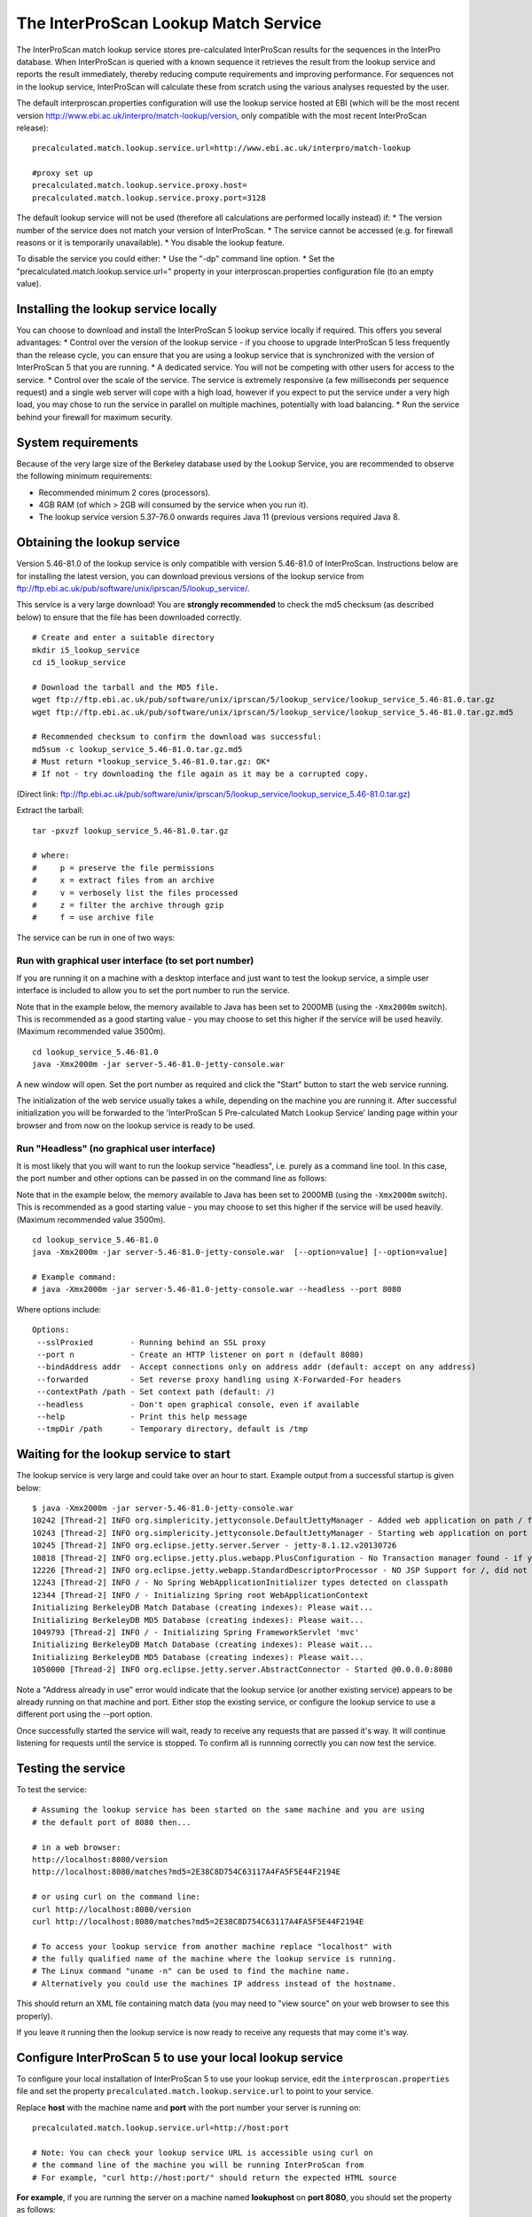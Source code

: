 The InterProScan Lookup Match Service
==========================================

The InterProScan match lookup service stores pre-calculated InterProScan
results for the sequences in the InterPro database. When InterProScan is
queried with a known sequence it retrieves the result from the lookup
service and reports the result immediately, thereby reducing compute
requirements and improving performance. For sequences not in the lookup
service, InterProScan will calculate these from scratch using the
various analyses requested by the user.

The default interproscan.properties configuration will use the lookup
service hosted at EBI (which will be the most recent version
http://www.ebi.ac.uk/interpro/match-lookup/version, only compatible with
the most recent InterProScan release):

::

    precalculated.match.lookup.service.url=http://www.ebi.ac.uk/interpro/match-lookup

    #proxy set up
    precalculated.match.lookup.service.proxy.host=
    precalculated.match.lookup.service.proxy.port=3128

The default lookup service will not be used (therefore all calculations
are performed locally instead) if: \* The version number of the service
does not match your version of InterProScan. \* The service cannot be
accessed (e.g. for firewall reasons or it is temporarily unavailable).
\* You disable the lookup feature.

To disable the service you could either: \* Use the "-dp" command line
option. \* Set the "precalculated.match.lookup.service.url=" property in
your interproscan.properties configuration file (to an empty value).

Installing the lookup service locally
-------------------------------------

You can choose to download and install the InterProScan 5 lookup service
locally if required. This offers you several advantages: \* Control over
the version of the lookup service - if you choose to upgrade
InterProScan 5 less frequently than the release cycle, you can ensure
that you are using a lookup service that is synchronized with the
version of InterProScan 5 that you are running. \* A dedicated service.
You will not be competing with other users for access to the service. \*
Control over the scale of the service. The service is extremely
responsive (a few milliseconds per sequence request) and a single web
server will cope with a high load, however if you expect to put the
service under a very high load, you may chose to run the service in
parallel on multiple machines, potentially with load balancing. \* Run
the service behind your firewall for maximum security.

System requirements
-------------------

Because of the very large size of the Berkeley database used by the
Lookup Service, you are recommended to observe the following minimum
requirements:

-  Recommended minimum 2 cores (processors).
-  4GB RAM (of which > 2GB will consumed by the service when you run
   it).
-  The lookup service version 5.37-76.0 onwards requires Java 11 (previous versions required Java 8.

Obtaining the lookup service
----------------------------

Version 5.46-81.0 of the lookup service is only compatible with version
5.46-81.0 of InterProScan. Instructions below are for installing the
latest version, you can download previous versions of the lookup service
from ftp://ftp.ebi.ac.uk/pub/software/unix/iprscan/5/lookup_service/.

This service is a very large download! You are **strongly recommended**
to check the md5 checksum (as described below) to ensure that the file
has been downloaded correctly.

::

    # Create and enter a suitable directory
    mkdir i5_lookup_service
    cd i5_lookup_service

    # Download the tarball and the MD5 file.
    wget ftp://ftp.ebi.ac.uk/pub/software/unix/iprscan/5/lookup_service/lookup_service_5.46-81.0.tar.gz
    wget ftp://ftp.ebi.ac.uk/pub/software/unix/iprscan/5/lookup_service/lookup_service_5.46-81.0.tar.gz.md5

    # Recommended checksum to confirm the download was successful:
    md5sum -c lookup_service_5.46-81.0.tar.gz.md5
    # Must return *lookup_service_5.46-81.0.tar.gz: OK*
    # If not - try downloading the file again as it may be a corrupted copy.

(Direct link:
ftp://ftp.ebi.ac.uk/pub/software/unix/iprscan/5/lookup_service/lookup_service_5.46-81.0.tar.gz)

Extract the tarball:

::

    tar -pxvzf lookup_service_5.46-81.0.tar.gz

    # where:
    #     p = preserve the file permissions
    #     x = extract files from an archive
    #     v = verbosely list the files processed
    #     z = filter the archive through gzip
    #     f = use archive file

The service can be run in one of two ways:

Run with graphical user interface (to set port number)
~~~~~~~~~~~~~~~~~~~~~~~~~~~~~~~~~~~~~~~~~~~~~~~~~~~~~~

If you are running it on a machine with a desktop interface and just
want to test the lookup service, a simple user interface is included to
allow you to set the port number to run the service.

Note that in the example below, the memory available to Java has been
set to 2000MB (using the ``-Xmx2000m`` switch). This is recommended as a
good starting value - you may choose to set this higher if the service
will be used heavily. (Maximum recommended value 3500m).

::

    cd lookup_service_5.46-81.0
    java -Xmx2000m -jar server-5.46-81.0-jetty-console.war

A new window will open. Set the port number as required and click the
"Start" button to start the web service running.

The initialization of the web service usually takes a while, depending
on the machine you are running it. After successful initialization you
will be forwarded to the 'InterProScan 5 Pre-calculated Match Lookup
Service' landing page within your browser and from now on the lookup
service is ready to be used.

Run "Headless" (no graphical user interface)
~~~~~~~~~~~~~~~~~~~~~~~~~~~~~~~~~~~~~~~~~~~~

It is most likely that you will want to run the lookup service
"headless", i.e. purely as a command line tool. In this case, the port
number and other options can be passed in on the command line as
follows:

Note that in the example below, the memory available to Java has been
set to 2000MB (using the ``-Xmx2000m`` switch). This is recommended as a
good starting value - you may choose to set this higher if the service
will be used heavily. (Maximum recommended value 3500m).

::

    cd lookup_service_5.46-81.0
    java -Xmx2000m -jar server-5.46-81.0-jetty-console.war  [--option=value] [--option=value]

    # Example command:
    # java -Xmx2000m -jar server-5.46-81.0-jetty-console.war --headless --port 8080

Where options include:

::

    Options:
     --sslProxied        - Running behind an SSL proxy
     --port n            - Create an HTTP listener on port n (default 8080)
     --bindAddress addr  - Accept connections only on address addr (default: accept on any address)
     --forwarded         - Set reverse proxy handling using X-Forwarded-For headers
     --contextPath /path - Set context path (default: /)
     --headless          - Don't open graphical console, even if available
     --help              - Print this help message
     --tmpDir /path      - Temporary directory, default is /tmp

Waiting for the lookup service to start
---------------------------------------

The lookup service is very large and could take over an hour to start.
Example output from a successful startup is given below:

::

    $ java -Xmx2000m -jar server-5.46-81.0-jetty-console.war
    10242 [Thread-2] INFO org.simplericity.jettyconsole.DefaultJettyManager - Added web application on path / from war /example/path/to/server-5.46-81.0-jetty-console.war
    10243 [Thread-2] INFO org.simplericity.jettyconsole.DefaultJettyManager - Starting web application on port 8080
    10245 [Thread-2] INFO org.eclipse.jetty.server.Server - jetty-8.1.12.v20130726
    10818 [Thread-2] INFO org.eclipse.jetty.plus.webapp.PlusConfiguration - No Transaction manager found - if your webapp requires one, please configure one.
    12226 [Thread-2] INFO org.eclipse.jetty.webapp.StandardDescriptorProcessor - NO JSP Support for /, did not find org.apache.jasper.servlet.JspServlet
    12243 [Thread-2] INFO / - No Spring WebApplicationInitializer types detected on classpath
    12344 [Thread-2] INFO / - Initializing Spring root WebApplicationContext
    Initializing BerkeleyDB Match Database (creating indexes): Please wait...
    Initializing BerkeleyDB MD5 Database (creating indexes): Please wait...
    1049793 [Thread-2] INFO / - Initializing Spring FrameworkServlet 'mvc'
    Initializing BerkeleyDB Match Database (creating indexes): Please wait...
    Initializing BerkeleyDB MD5 Database (creating indexes): Please wait...
    1050000 [Thread-2] INFO org.eclipse.jetty.server.AbstractConnector - Started @0.0.0.0:8080

Note a "Address already in use" error would indicate that the lookup
service (or another existing service) appears to be already running on
that machine and port. Either stop the existing service, or configure
the lookup service to use a different port using the --port option.

Once successfully started the service will wait, ready to receive any
requests that are passed it's way. It will continue listening for
requests until the service is stopped. To confirm all is runnning
correctly you can now test the service.

Testing the service
-------------------

To test the service:

::

    # Assuming the lookup service has been started on the same machine and you are using 
    # the default port of 8080 then...

    # in a web browser:
    http://localhost:8080/version
    http://localhost:8080/matches?md5=2E38C8D754C63117A4FA5F5E44F2194E

    # or using curl on the command line:
    curl http://localhost:8080/version
    curl http://localhost:8080/matches?md5=2E38C8D754C63117A4FA5F5E44F2194E

    # To access your lookup service from another machine replace "localhost" with 
    # the fully qualified name of the machine where the lookup service is running.
    # The Linux command "uname -n" can be used to find the machine name.
    # Alternatively you could use the machines IP address instead of the hostname.

This should return an XML file containing match data (you may need to
"view source" on your web browser to see this properly).

If you leave it running then the lookup service is now ready to receive
any requests that may come it's way.

Configure InterProScan 5 to use your local lookup service
---------------------------------------------------------

To configure your local installation of InterProScan 5 to use your
lookup service, edit the ``interproscan.properties`` file and set the
property ``precalculated.match.lookup.service.url`` to point to your
service.

Replace **host** with the machine name and **port** with the port number
your server is running on:

::

    precalculated.match.lookup.service.url=http://host:port

    # Note: You can check your lookup service URL is accessible using curl on
    # the command line of the machine you will be running InterProScan from
    # For example, "curl http://host:port/" should return the expected HTML source

**For example**, if you are running the server on a machine named
**lookuphost** on **port 8080**, you should set the property as follows:

::

    precalculated.match.lookup.service.url=http://lookuphost:8080

**Or** if you are running the server on locally on **port 8080**, you
should set the property as follows:

::

    precalculated.match.lookup.service.url=http://localhost:8080

You can also substitute the server name with an IP address if necessary.

Please note that if you need to access the internet through a proxy
server then you will also need to update the following properties:

::

    precalculated.match.lookup.service.proxy.host=
    precalculated.match.lookup.service.proxy.port=3128
